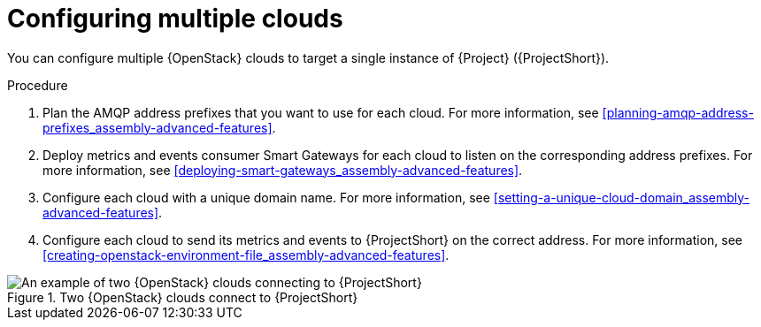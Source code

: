 // Module included in the following assemblies:
//
// <List assemblies here, each on a new line>

// This module can be included from assemblies using the following include statement:
// include::<path>/con_configuring-multiple-clouds.adoc[leveloffset=+1]

// The file name and the ID are based on the module title. For example:
// * file name: proc_doing-procedure-a.adoc
// * ID: [id='proc_doing-procedure-a_{context}']
// * Title: = Doing procedure A
//
// The ID is used as an anchor for linking to the module. Avoid changing
// it after the module has been published to ensure existing links are not
// broken.
//
// The `context` attribute enables module reuse. Every module's ID includes
// {context}, which ensures that the module has a unique ID even if it is
// reused multiple times in a guide.
//
// Start the title with a verb, such as Creating or Create. See also
// _Wording of headings_ in _The IBM Style Guide_.
[id="configuring-multiple-clouds_{context}"]
= Configuring multiple clouds

[role="_abstract"]
You can configure multiple {OpenStack} clouds to target a single instance of {Project} ({ProjectShort}).

.Procedure

. Plan the AMQP address prefixes that you want to use for each cloud. For more information, see xref:planning-amqp-address-prefixes_assembly-advanced-features[].
. Deploy metrics and events consumer Smart Gateways for each cloud to listen on the corresponding address prefixes. For more information, see xref:deploying-smart-gateways_assembly-advanced-features[].
. Configure each cloud with a unique domain name. For more information, see xref:setting-a-unique-cloud-domain_assembly-advanced-features[].
. Configure each cloud to send its metrics and events to {ProjectShort} on the correct address. For more information, see xref:creating-openstack-environment-file_assembly-advanced-features[].

[[osp-stf-multiple-clouds]]
.Two {OpenStack} clouds connect to {ProjectShort}
image::OpenStack_STF_Overview_37_0919_topology.png[An example of two {OpenStack} clouds connecting to {ProjectShort}]
